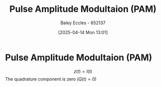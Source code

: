 :PROPERTIES:
 :ID:       a424999e-1f28-437b-92f3-ba2f21cf8138
:END:
#+title: Pulse Amplitude Modultaion (PAM)
#+date: [2025-04-14 Mon 13:01]
#+AUTHOR: Baley Eccles - 652137
#+STARTUP: latexpreview

* Pulse Amplitude Modultaion (PAM)
\[z(t) = I(t)\]
The quadrature component is zero ($Q(t) = 0$)
